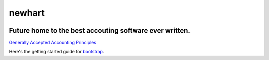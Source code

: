 newhart
-------

.. image:: https://api.codacy.com/project/badge/Grade/a11ef2d60d7d4eda859f2a5daea741e8
   :target: https://www.codacy.com/app/gahancorpcfo/newhart?utm_source=github.com&amp;utm_medium=referral&amp;utm_content=gahan-corporation/newhart&amp;utm_campaign=Badge_Grade

.. image:: https://api.codacy.com/project/badge/Coverage/521afc96b6d9435ca7ef1be0bfae502e    
   :target: https://www.codacy.com/app/gahancorpcfo/accounting?utm_source=github.com&amp;utm_medium=referral&amp;utm_content=gahan-corporation/accounting&amp;utm_campaign=Badge_Coverage

.. image:: https://travis-ci.org/gahan-corporation/newhart.svg?branch=master
   :target: https://travis-ci.org/gahan-corporation/newhart

.. image:: https://api.codeclimate.com/v1/badges/eaee4268b4e1dd2befb5/maintainability
   :target: https://codeclimate.com/github/executive-consultants-of-los-angeles/accounting/maintainability
   :alt: Maintainability

.. image:: https://api.codeclimate.com/v1/badges/eaee4268b4e1dd2befb5/test_coverage
   :target: https://codeclimate.com/github/executive-consultants-of-los-angeles/accounting/test_coverage
   :alt: Test Coverage


Future home to the best accouting software ever written.
........................................................


.. _`Generally Accepted Accounting Principles`: http://www.accounting.com/resources/gaap/


`Generally Accepted Accounting Principles`_


.. _bootstrap: https://getbootstrap.com/docs/3.3/getting-started/#examples


Here's the getting started guide for bootstrap_.
